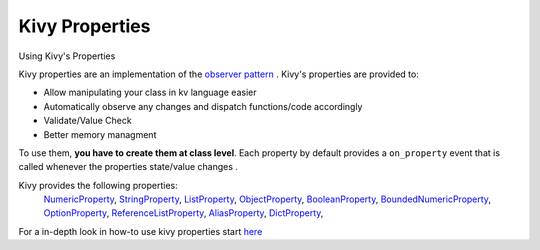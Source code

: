 Kivy Properties
---------------
.. container:: title

    Using Kivy's Properties

Kivy properties are an implementation of the `observer pattern <http://en.wikipedia.org/wiki/Observer_pattern>`_ .
Kivy's properties are provided to:

- Allow manipulating your class in kv language easier
- Automatically observe any changes and dispatch functions/code accordingly
- Validate/Value Check
- Better memory managment


To use them, **you have to create them at class level**. Each property by default provides a ``on_property`` event that is called whenever the properties state/value changes .

Kivy provides the following properties:
    `NumericProperty <http://kivy.org/docs/api-kivy.properties.html?highlight=properties#kivy.properties.NumericProperty>`_, 
    `StringProperty <http://kivy.org/docs/api-kivy.properties.html?highlight=properties#kivy.properties.StringProperty>`_, 
    `ListProperty <http://kivy.org/docs/api-kivy.properties.html?highlight=properties#kivy.properties.ListProperty>`_, 
    `ObjectProperty <http://kivy.org/docs/api-kivy.properties.html?highlight=properties#kivy.properties.ObjectProperty>`_, 
    `BooleanProperty <http://kivy.org/docs/api-kivy.properties.html?highlight=properties#kivy.properties.BooleanProperty>`_, 
    `BoundedNumericProperty <http://kivy.org/docs/api-kivy.properties.html?highlight=properties#kivy.properties.BoundedNumericProperty>`_, 
    `OptionProperty <http://kivy.org/docs/api-kivy.properties.html?highlight=properties#kivy.properties.OptionProperty>`_, 
    `ReferenceListProperty <http://kivy.org/docs/api-kivy.properties.html?highlight=properties#kivy.properties.ReferenceListProperty>`_, 
    `AliasProperty <http://kivy.org/docs/api-kivy.properties.html?highlight=properties#kivy.properties.AliasProperty>`_, 
    `DictProperty <http://kivy.org/docs/api-kivy.properties.html?highlight=properties#kivy.properties.DictProperty>`_, 


For a in-depth look in how-to use kivy properties start `here <http://kivy.org/docs/api-kivy.properties.html>`_